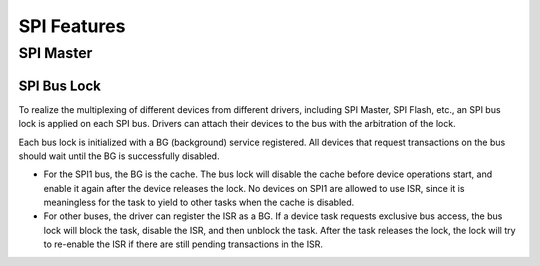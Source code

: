 SPI Features
============

.. _spi_master_features:

SPI Master
----------

.. _spi_bus_lock:

SPI Bus Lock
^^^^^^^^^^^^

To realize the multiplexing of different devices from different drivers, including SPI Master, SPI Flash, etc., an SPI bus lock is applied on each SPI bus. Drivers can attach their devices to the bus with the arbitration of the lock.

Each bus lock is initialized with a BG (background) service registered. All devices that request transactions on the bus should wait until the BG is successfully disabled.

- For the SPI1 bus, the BG is the cache. The bus lock will disable the cache before device operations start, and enable it again after the device releases the lock. No devices on SPI1 are allowed to use ISR, since it is meaningless for the task to yield to other tasks when the cache is disabled.

  .. only:: esp32

      There are quite a few limitations when using the SPI Master driver on the SPI1 bus. See :ref:`spi_master_on_spi1_bus`.

  .. only:: not esp32

      The SPI Master driver hasn't supported SPI1 bus. Only the SPI Flash driver can attach to the bus.

- For other buses, the driver can register the ISR as a BG. If a device task requests exclusive bus access, the bus lock will block the task, disable the ISR, and then unblock the task. After the task releases the lock, the lock will try to re-enable the ISR if there are still pending transactions in the ISR.
